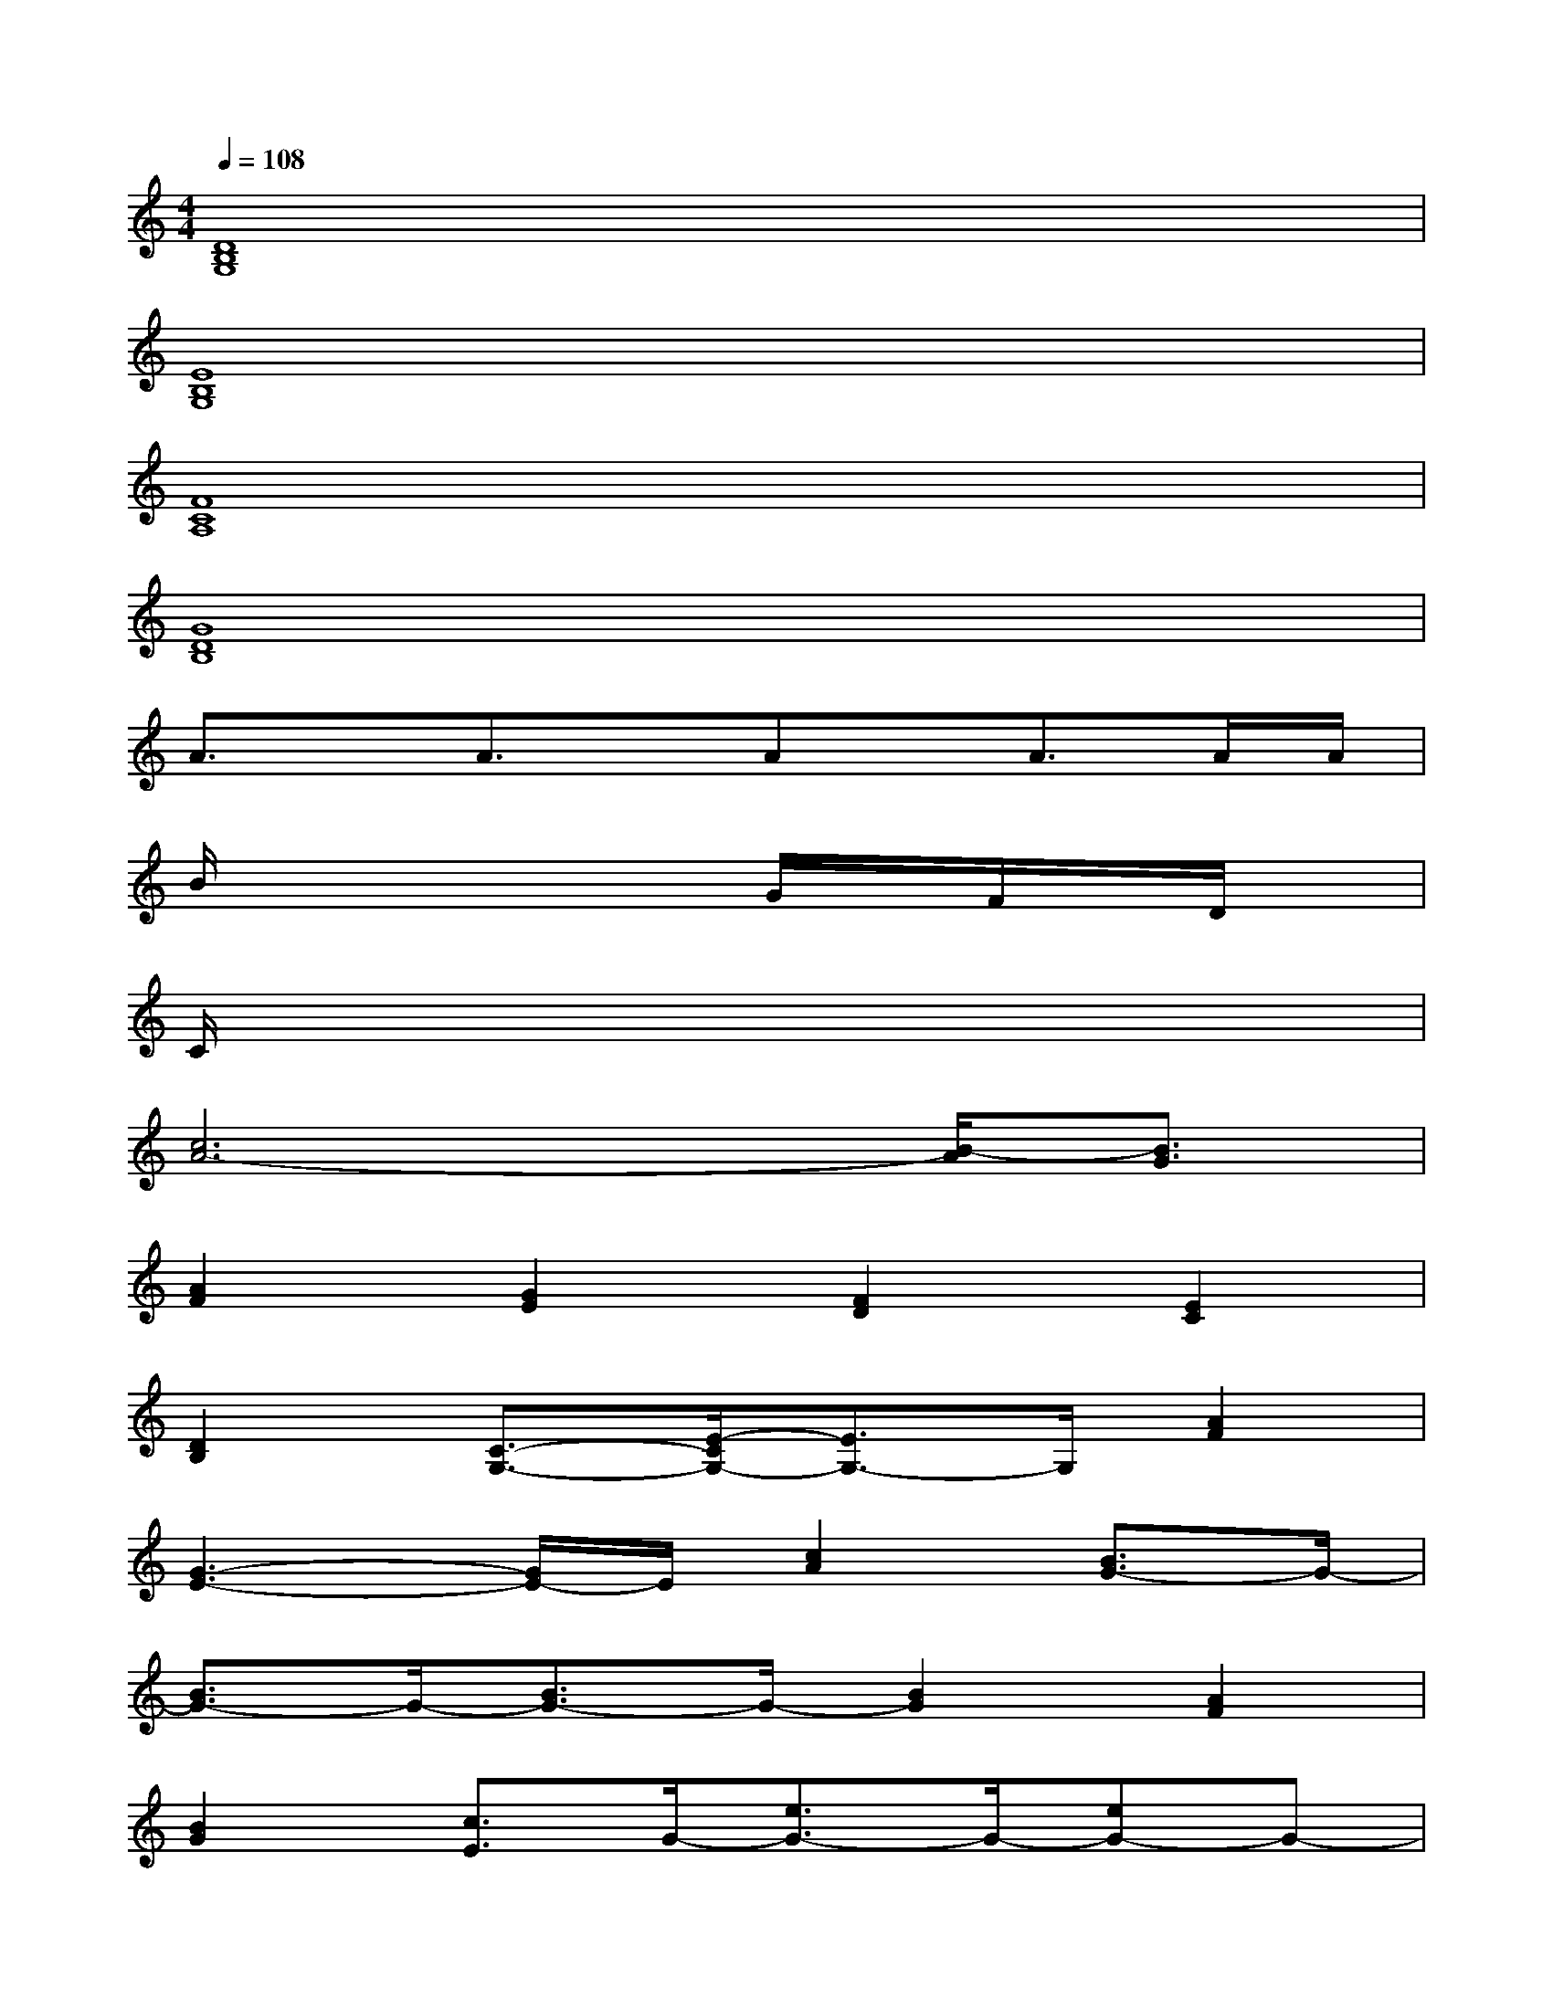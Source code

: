 X:1
T:
M:4/4
L:1/8
Q:1/4=108
K:C%0sharps
V:1
[D8B,8G,8]|
[E8B,8G,8]|
[F8C8A,8]|
[G8D8B,8]|
A3/2x/2A3/2x/2Ax/2A>AA/2|
B/2x4x/2G/2x/2F/2x/2D/2x/2|
C/2x6x3/2|
[c6A6-][B/2-A/2][B3/2G3/2]|
[A2F2][G2E2][F2D2][E2C2]|
[D2B,2][C3/2-G,3/2-][E/2-C/2G,/2-][E3/2G,3/2-]G,/2[A2F2]|
[G3-E3-][G/2E/2-]E/2[c2A2][B3/2G3/2-]G/2-|
[B3/2G3/2-]G/2-[B3/2G3/2-]G/2-[B2G2][A2F2]|
[B2G2][c3/2E3/2]G/2-[e3/2G3/2-]G/2-[eG-]G-|
[e3G3-]G[c3/2A3/2-]A/2[B3/2-G3/2][B/2F/2-]|
[A2F2][G2E2][F2D2][E3/2C3/2-]C/2|
[D2B,2][C2G,2-][E2G,2][A2F2]